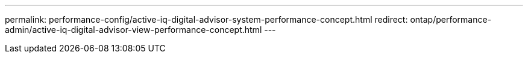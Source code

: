 ---
permalink: performance-config/active-iq-digital-advisor-system-performance-concept.html
redirect: ontap/performance-admin/active-iq-digital-advisor-view-performance-concept.html
---
// BURT 1453025, 2022 NOV 29
